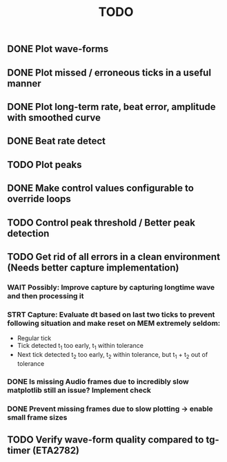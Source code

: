 #+TITLE: TODO

** DONE Plot wave-forms
** DONE Plot missed / erroneous ticks in a useful manner
** DONE Plot long-term rate, beat error, amplitude with smoothed curve
** DONE Beat rate detect
** TODO Plot peaks
** DONE Make control values configurable to override loops
** TODO Control peak threshold / Better peak detection
** TODO Get rid of all errors in a clean environment (Needs better capture implementation)
*** WAIT Possibly: Improve capture by capturing longtime wave and then processing it
*** STRT Capture: Evaluate dt based on last two ticks to prevent following situation and make reset on MEM extremely seldom:
- Regular tick
- Tick detected t_1 too early, t_1 within tolerance
- Next tick detected t_2 too early, t_2 within tolerance, but t_1 + t_2 out of tolerance
*** DONE Is missing Audio frames due to incredibly slow matplotlib still an issue? Implement check
*** DONE Prevent missing frames due to slow plotting -> enable small frame sizes

** TODO Verify wave-form quality compared to tg-timer (ETA2782)
